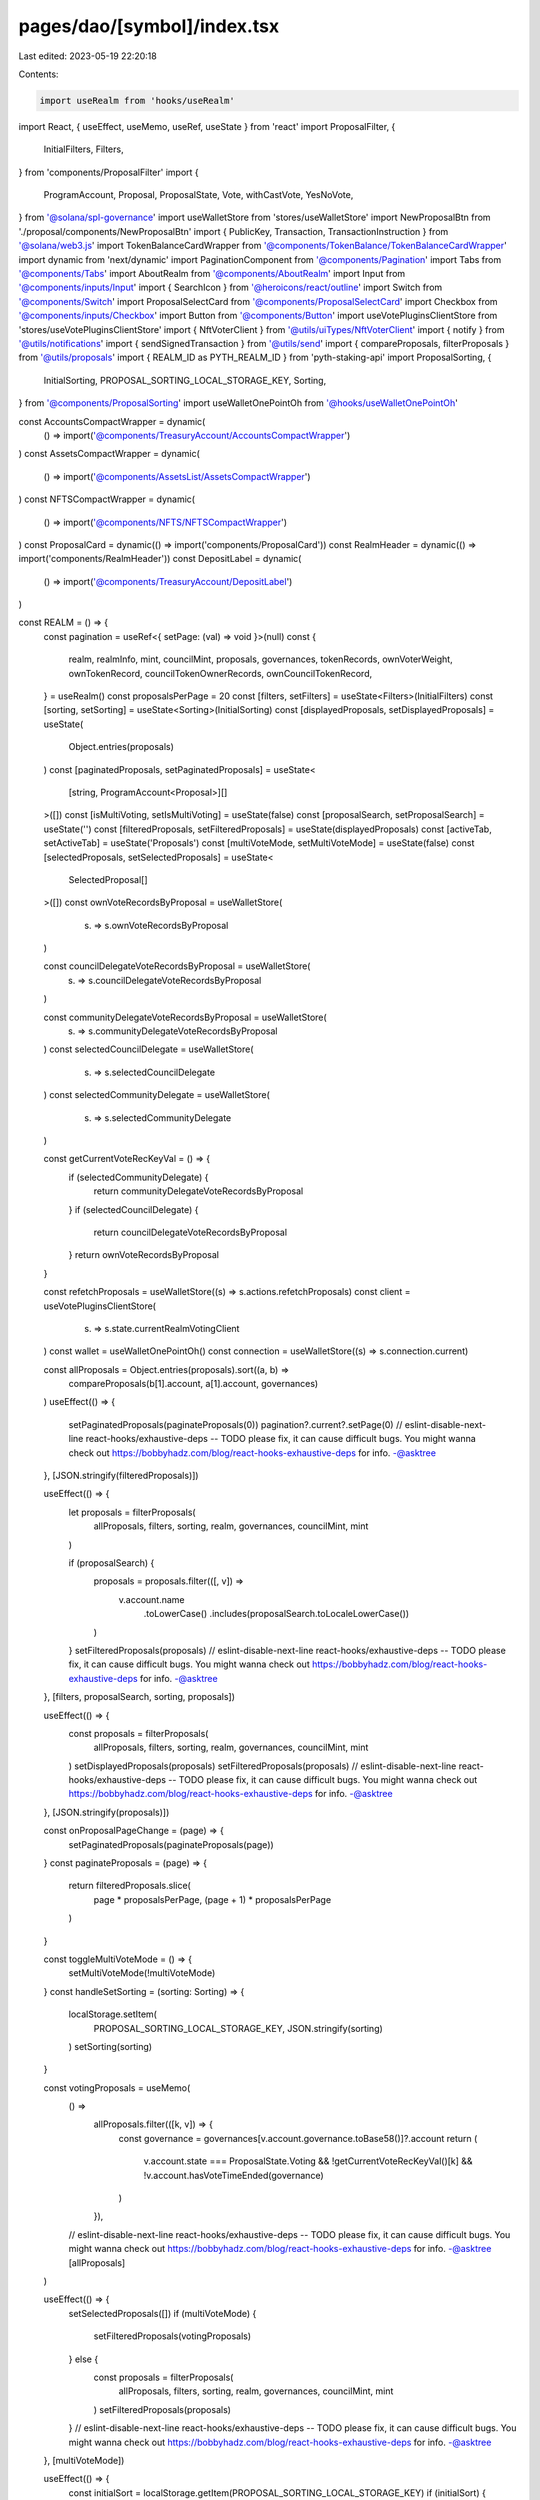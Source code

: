 pages/dao/[symbol]/index.tsx
============================

Last edited: 2023-05-19 22:20:18

Contents:

.. code-block:: tsx

    import useRealm from 'hooks/useRealm'
import React, { useEffect, useMemo, useRef, useState } from 'react'
import ProposalFilter, {
  InitialFilters,
  Filters,
} from 'components/ProposalFilter'
import {
  ProgramAccount,
  Proposal,
  ProposalState,
  Vote,
  withCastVote,
  YesNoVote,
} from '@solana/spl-governance'
import useWalletStore from 'stores/useWalletStore'
import NewProposalBtn from './proposal/components/NewProposalBtn'
import { PublicKey, Transaction, TransactionInstruction } from '@solana/web3.js'
import TokenBalanceCardWrapper from '@components/TokenBalance/TokenBalanceCardWrapper'
import dynamic from 'next/dynamic'
import PaginationComponent from '@components/Pagination'
import Tabs from '@components/Tabs'
import AboutRealm from '@components/AboutRealm'
import Input from '@components/inputs/Input'
import { SearchIcon } from '@heroicons/react/outline'
import Switch from '@components/Switch'
import ProposalSelectCard from '@components/ProposalSelectCard'
import Checkbox from '@components/inputs/Checkbox'
import Button from '@components/Button'
import useVotePluginsClientStore from 'stores/useVotePluginsClientStore'
import { NftVoterClient } from '@utils/uiTypes/NftVoterClient'
import { notify } from '@utils/notifications'
import { sendSignedTransaction } from '@utils/send'
import { compareProposals, filterProposals } from '@utils/proposals'
import { REALM_ID as PYTH_REALM_ID } from 'pyth-staking-api'
import ProposalSorting, {
  InitialSorting,
  PROPOSAL_SORTING_LOCAL_STORAGE_KEY,
  Sorting,
} from '@components/ProposalSorting'
import useWalletOnePointOh from '@hooks/useWalletOnePointOh'

const AccountsCompactWrapper = dynamic(
  () => import('@components/TreasuryAccount/AccountsCompactWrapper')
)
const AssetsCompactWrapper = dynamic(
  () => import('@components/AssetsList/AssetsCompactWrapper')
)
const NFTSCompactWrapper = dynamic(
  () => import('@components/NFTS/NFTSCompactWrapper')
)
const ProposalCard = dynamic(() => import('components/ProposalCard'))
const RealmHeader = dynamic(() => import('components/RealmHeader'))
const DepositLabel = dynamic(
  () => import('@components/TreasuryAccount/DepositLabel')
)

const REALM = () => {
  const pagination = useRef<{ setPage: (val) => void }>(null)
  const {
    realm,
    realmInfo,
    mint,
    councilMint,
    proposals,
    governances,
    tokenRecords,
    ownVoterWeight,
    ownTokenRecord,
    councilTokenOwnerRecords,
    ownCouncilTokenRecord,
  } = useRealm()
  const proposalsPerPage = 20
  const [filters, setFilters] = useState<Filters>(InitialFilters)
  const [sorting, setSorting] = useState<Sorting>(InitialSorting)
  const [displayedProposals, setDisplayedProposals] = useState(
    Object.entries(proposals)
  )
  const [paginatedProposals, setPaginatedProposals] = useState<
    [string, ProgramAccount<Proposal>][]
  >([])
  const [isMultiVoting, setIsMultiVoting] = useState(false)
  const [proposalSearch, setProposalSearch] = useState('')
  const [filteredProposals, setFilteredProposals] = useState(displayedProposals)
  const [activeTab, setActiveTab] = useState('Proposals')
  const [multiVoteMode, setMultiVoteMode] = useState(false)
  const [selectedProposals, setSelectedProposals] = useState<
    SelectedProposal[]
  >([])
  const ownVoteRecordsByProposal = useWalletStore(
    (s) => s.ownVoteRecordsByProposal
  )

  const councilDelegateVoteRecordsByProposal = useWalletStore(
    (s) => s.councilDelegateVoteRecordsByProposal
  )

  const communityDelegateVoteRecordsByProposal = useWalletStore(
    (s) => s.communityDelegateVoteRecordsByProposal
  )
  const selectedCouncilDelegate = useWalletStore(
    (s) => s.selectedCouncilDelegate
  )
  const selectedCommunityDelegate = useWalletStore(
    (s) => s.selectedCommunityDelegate
  )

  const getCurrentVoteRecKeyVal = () => {
    if (selectedCommunityDelegate) {
      return communityDelegateVoteRecordsByProposal
    }
    if (selectedCouncilDelegate) {
      return councilDelegateVoteRecordsByProposal
    }
    return ownVoteRecordsByProposal
  }

  const refetchProposals = useWalletStore((s) => s.actions.refetchProposals)
  const client = useVotePluginsClientStore(
    (s) => s.state.currentRealmVotingClient
  )
  const wallet = useWalletOnePointOh()
  const connection = useWalletStore((s) => s.connection.current)

  const allProposals = Object.entries(proposals).sort((a, b) =>
    compareProposals(b[1].account, a[1].account, governances)
  )
  useEffect(() => {
    setPaginatedProposals(paginateProposals(0))
    pagination?.current?.setPage(0)
    // eslint-disable-next-line react-hooks/exhaustive-deps -- TODO please fix, it can cause difficult bugs. You might wanna check out https://bobbyhadz.com/blog/react-hooks-exhaustive-deps for info. -@asktree
  }, [JSON.stringify(filteredProposals)])

  useEffect(() => {
    let proposals = filterProposals(
      allProposals,
      filters,
      sorting,
      realm,
      governances,
      councilMint,
      mint
    )

    if (proposalSearch) {
      proposals = proposals.filter(([, v]) =>
        v.account.name
          .toLowerCase()
          .includes(proposalSearch.toLocaleLowerCase())
      )
    }
    setFilteredProposals(proposals)
    // eslint-disable-next-line react-hooks/exhaustive-deps -- TODO please fix, it can cause difficult bugs. You might wanna check out https://bobbyhadz.com/blog/react-hooks-exhaustive-deps for info. -@asktree
  }, [filters, proposalSearch, sorting, proposals])

  useEffect(() => {
    const proposals = filterProposals(
      allProposals,
      filters,
      sorting,
      realm,
      governances,
      councilMint,
      mint
    )
    setDisplayedProposals(proposals)
    setFilteredProposals(proposals)
    // eslint-disable-next-line react-hooks/exhaustive-deps -- TODO please fix, it can cause difficult bugs. You might wanna check out https://bobbyhadz.com/blog/react-hooks-exhaustive-deps for info. -@asktree
  }, [JSON.stringify(proposals)])

  const onProposalPageChange = (page) => {
    setPaginatedProposals(paginateProposals(page))
  }
  const paginateProposals = (page) => {
    return filteredProposals.slice(
      page * proposalsPerPage,
      (page + 1) * proposalsPerPage
    )
  }

  const toggleMultiVoteMode = () => {
    setMultiVoteMode(!multiVoteMode)
  }
  const handleSetSorting = (sorting: Sorting) => {
    localStorage.setItem(
      PROPOSAL_SORTING_LOCAL_STORAGE_KEY,
      JSON.stringify(sorting)
    )
    setSorting(sorting)
  }

  const votingProposals = useMemo(
    () =>
      allProposals.filter(([k, v]) => {
        const governance = governances[v.account.governance.toBase58()]?.account
        return (
          v.account.state === ProposalState.Voting &&
          !getCurrentVoteRecKeyVal()[k] &&
          !v.account.hasVoteTimeEnded(governance)
        )
      }),
    // eslint-disable-next-line react-hooks/exhaustive-deps -- TODO please fix, it can cause difficult bugs. You might wanna check out https://bobbyhadz.com/blog/react-hooks-exhaustive-deps for info. -@asktree
    [allProposals]
  )

  useEffect(() => {
    setSelectedProposals([])
    if (multiVoteMode) {
      setFilteredProposals(votingProposals)
    } else {
      const proposals = filterProposals(
        allProposals,
        filters,
        sorting,
        realm,
        governances,
        councilMint,
        mint
      )
      setFilteredProposals(proposals)
    }
    // eslint-disable-next-line react-hooks/exhaustive-deps -- TODO please fix, it can cause difficult bugs. You might wanna check out https://bobbyhadz.com/blog/react-hooks-exhaustive-deps for info. -@asktree
  }, [multiVoteMode])

  useEffect(() => {
    const initialSort = localStorage.getItem(PROPOSAL_SORTING_LOCAL_STORAGE_KEY)
    if (initialSort) {
      const initialSortObj = JSON.parse(initialSort)
      setSorting(initialSortObj)
    }
  }, [])

  const allVotingProposalsSelected =
    selectedProposals.length === votingProposals.length
  const hasCommunityVoteWeight =
    ownTokenRecord &&
    ownVoterWeight.hasMinAmountToVote(ownTokenRecord.account.governingTokenMint)
  const hasCouncilVoteWeight =
    ownCouncilTokenRecord &&
    ownVoterWeight.hasMinAmountToVote(
      ownCouncilTokenRecord.account.governingTokenMint
    )

  const cantMultiVote =
    selectedProposals.length === 0 ||
    isMultiVoting ||
    (!hasCommunityVoteWeight && !hasCouncilVoteWeight)

  const toggleSelectAll = () => {
    if (allVotingProposalsSelected) {
      setSelectedProposals([])
    } else {
      setSelectedProposals(
        votingProposals.map(([k, v]) => ({
          proposal: v.account,
          proposalPk: new PublicKey(k),
        }))
      )
    }
  }

  const voteOnSelected = async (vote: YesNoVote) => {
    if (!wallet || !realmInfo!.programId || !realm) return

    const governanceAuthority = wallet.publicKey!
    const payer = wallet.publicKey!

    try {
      setIsMultiVoting(true)
      const {
        blockhash: recentBlockhash,
      } = await connection.getLatestBlockhash()

      const transactions: Transaction[] = []
      for (let i = 0; i < selectedProposals.length; i++) {
        const selectedProposal = selectedProposals[i]
        const ownTokenRecord =
          selectedProposal.proposal.governingTokenMint.toBase58() ===
          realm.account.communityMint.toBase58()
            ? tokenRecords[
                selectedCommunityDelegate
                  ? selectedCommunityDelegate
                  : wallet.publicKey!.toBase58()
              ]
            : councilTokenOwnerRecords[
                selectedCouncilDelegate
                  ? selectedCouncilDelegate
                  : wallet.publicKey!.toBase58()
              ]

        const instructions: TransactionInstruction[] = []

        //will run only if plugin is connected with realm
        const plugin = await client?.withCastPluginVote(
          instructions,
          {
            account: selectedProposal.proposal,
            pubkey: selectedProposal.proposalPk,
            owner: realm.pubkey,
          },
          ownTokenRecord
        )
        if (client.client instanceof NftVoterClient === false) {
          await withCastVote(
            instructions,
            realmInfo!.programId,
            realmInfo!.programVersion!,
            realm.pubkey,
            selectedProposal.proposal.governance,
            selectedProposal.proposalPk,
            selectedProposal.proposal.tokenOwnerRecord,
            ownTokenRecord.pubkey,
            governanceAuthority,
            selectedProposal.proposal.governingTokenMint,
            Vote.fromYesNoVote(vote),
            payer,
            plugin?.voterWeightPk,
            plugin?.maxVoterWeightRecord
          )
        }

        const transaction = new Transaction()
        transaction.add(...instructions)
        transaction.recentBlockhash = recentBlockhash
        transaction.setSigners(
          // fee payed by the wallet owner
          wallet.publicKey!
        )
        transactions.push(transaction)
      }
      const signedTXs = await wallet.signAllTransactions(transactions)
      await Promise.all(
        signedTXs.map((transaction) =>
          sendSignedTransaction({ signedTransaction: transaction, connection })
        )
      )
      await refetchProposals()
      toggleMultiVoteMode()
      notify({
        message: 'Successfully voted on all proposals',
        type: 'success',
      })
    } catch (e) {
      notify({ type: 'erorr', message: `Something went wrong, ${e}` })
    }
    setIsMultiVoting(false)
  }

  //Todo: move to own components with refactor to dao folder structure
  const isPyth = realmInfo?.realmId.toBase58() === PYTH_REALM_ID.toBase58()

  return (
    <>
      <div
        className={`bottom-0 bg-bkg-3 flex flex-col justify-center fixed h-24 px-4 md:px-6 lg:px-8 transform transition-all duration-300 ease-in-out w-full left-1/2 -translate-x-1/2 z-10 ${
          multiVoteMode ? 'translate-y-0' : 'translate-y-full'
        }`}
      >
        <div className="flex items-center justify-between">
          <div>
            <h4 className="mb-2">
              {`${selectedProposals.length} Proposal${
                selectedProposals.length === 1 ? '' : 's'
              } Selected`}
            </h4>
            <Checkbox
              checked={allVotingProposalsSelected}
              label={allVotingProposalsSelected ? 'Deselect All' : 'Select All'}
              onChange={() => toggleSelectAll()}
            />
          </div>
          <div className="flex items-center space-x-3">
            <Button
              className="whitespace-nowrap"
              disabled={cantMultiVote}
              tooltipMessage={
                !hasCommunityVoteWeight && !hasCouncilVoteWeight
                  ? "You don't have voting power"
                  : ''
              }
              onClick={() => voteOnSelected(YesNoVote.Yes)}
              isLoading={isMultiVoting}
            >
              Vote Yes
            </Button>
            <Button
              className="whitespace-nowrap"
              disabled={cantMultiVote}
              tooltipMessage={
                !hasCommunityVoteWeight && !hasCouncilVoteWeight
                  ? "You don't have voting power"
                  : ''
              }
              onClick={() => voteOnSelected(YesNoVote.No)}
              isLoading={isMultiVoting}
            >
              Vote No
            </Button>
          </div>
        </div>
      </div>
      <div className="grid grid-cols-12 gap-4">
        {realm ? (
          <>
            <div
              className={`bg-bkg-2 col-span-12 md:col-span-7 md:order-first lg:col-span-8 order-last rounded-lg`}
            >
              {realm && <RealmHeader />}
              <div className="p-4 md:p-6 ">
                <div>
                  {realmInfo?.bannerImage ? (
                    <>
                      <img className="mb-10" src={realmInfo?.bannerImage}></img>
                      {/* temp. setup for Ukraine.SOL */}
                      {realmInfo.sharedWalletId && (
                        <div>
                          <div className="mb-10">
                            <DepositLabel
                              abbreviatedAddress={false}
                              header="Wallet Address"
                              transferAddress={realmInfo.sharedWalletId}
                            ></DepositLabel>
                          </div>
                        </div>
                      )}
                    </>
                  ) : null}
                </div>

                <Tabs
                  activeTab={activeTab}
                  onChange={(t) => setActiveTab(t)}
                  tabs={['Proposals', 'About']}
                />
                {activeTab === 'Proposals' && (
                  <>
                    <div className="pb-3">
                      <div className="flex items-center pb-4 space-x-3">
                        <Input
                          className="pl-8 w-full"
                          type="text"
                          placeholder="Search Proposals"
                          value={proposalSearch}
                          noMaxWidth
                          onChange={(e) => {
                            setProposalSearch(e.target.value)
                          }}
                          prefix={<SearchIcon className="h-5 w-5 text-fgd-3" />}
                        />
                        <ProposalFilter
                          disabled={multiVoteMode}
                          filters={filters}
                          onChange={setFilters}
                        />
                        <ProposalSorting
                          sorting={sorting}
                          disabled={multiVoteMode}
                          onChange={handleSetSorting}
                        ></ProposalSorting>
                      </div>
                      <div
                        className={`flex lg:flex-row items-center justify-between lg:space-x-3 w-full flex-col-reverse`}
                      >
                        <h4 className="font-normal mb-0 text-fgd-2 whitespace-nowrap">
                          {`${filteredProposals.length} Proposal${
                            filteredProposals.length === 1 ? '' : 's'
                          }`}
                        </h4>
                        <div
                          className={`flex items-center lg:justify-end lg:pb-0 lg:space-x-3 w-full justify-between pb-3`}
                        >
                          <div className="flex items-center">
                            <p className="mb-0 mr-1 text-fgd-3">Batch voting</p>
                            <Switch
                              checked={multiVoteMode}
                              onChange={() => {
                                toggleMultiVoteMode()
                              }}
                            />
                          </div>
                          <NewProposalBtn />
                        </div>
                      </div>
                    </div>
                    <div className="space-y-3">
                      {filteredProposals.length > 0 ? (
                        <>
                          {paginatedProposals.map(([k, v]) =>
                            multiVoteMode ? (
                              <ProposalSelectCard
                                key={k}
                                proposalPk={new PublicKey(k)}
                                proposal={v.account}
                                selectedProposals={selectedProposals}
                                setSelectedProposals={setSelectedProposals}
                              />
                            ) : (
                              <ProposalCard
                                key={k}
                                proposalPk={new PublicKey(k)}
                                proposal={v.account}
                              />
                            )
                          )}
                          <PaginationComponent
                            ref={pagination}
                            totalPages={Math.ceil(
                              filteredProposals.length / proposalsPerPage
                            )}
                            onPageChange={onProposalPageChange}
                          ></PaginationComponent>
                        </>
                      ) : (
                        <div className="bg-bkg-3 px-4 md:px-6 py-4 rounded-lg text-center text-fgd-3">
                          No proposals found
                        </div>
                      )}
                    </div>
                  </>
                )}
                {activeTab === 'About' && <AboutRealm />}
              </div>
            </div>
            <div className="col-span-12 md:col-span-5 lg:col-span-4 space-y-4">
              <TokenBalanceCardWrapper />
              {!isPyth && !process?.env?.DISABLE_NFTS && <NFTSCompactWrapper />}
              <AccountsCompactWrapper />
              <AssetsCompactWrapper />
            </div>
          </>
        ) : (
          <>
            <div className={`col-span-12 md:col-span-7 lg:col-span-8`}>
              <div className="animate-pulse bg-bkg-3 h-full rounded-lg w-full" />
            </div>
            <div className="col-span-12 md:col-span-5 lg:col-span-4 space-y-4">
              <div className="animate-pulse bg-bkg-3 h-64 rounded-lg w-full" />
              <div className="animate-pulse bg-bkg-3 h-64 rounded-lg w-full" />
              <div className="animate-pulse bg-bkg-3 h-64 rounded-lg w-full" />
            </div>
          </>
        )}
      </div>
    </>
  )
}

export default REALM

export interface SelectedProposal {
  proposal: Proposal
  proposalPk: PublicKey
}



